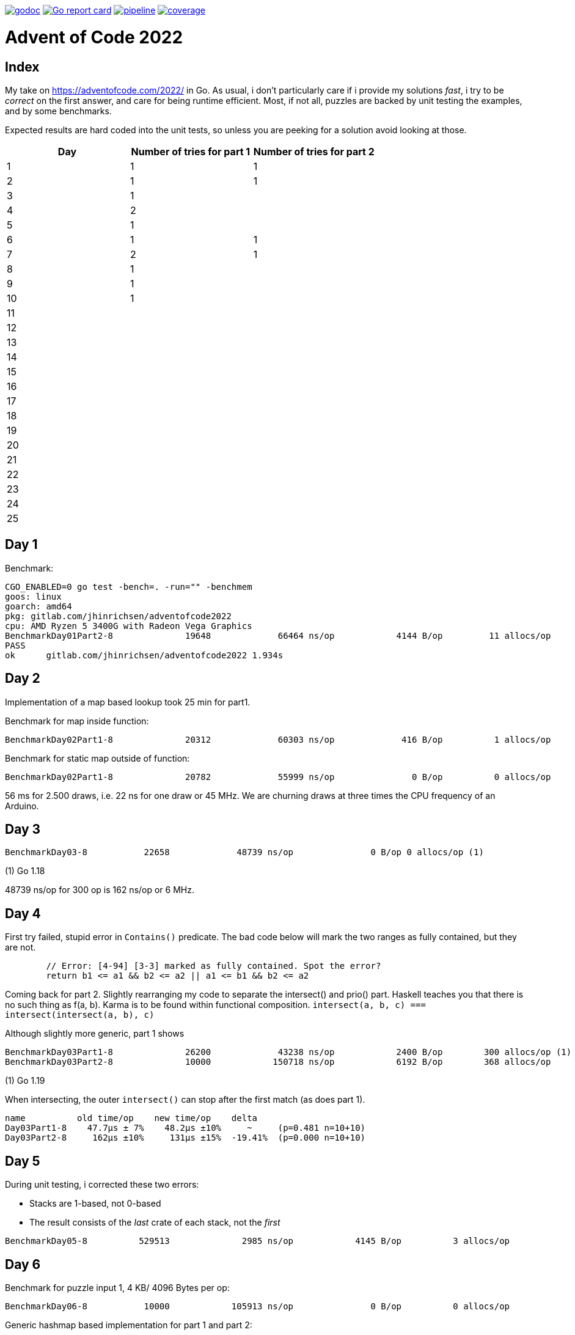 image:https://godoc.org/gitlab.com/jhinrichsen/adventofcode2022?status.svg["godoc",
link="https://godoc.org/gitlab.com/jhinrichsen/adventofcode2022"]
image:https://goreportcard.com/badge/gitlab.com/jhinrichsen/adventofcode2022["Go report
card", link="https://goreportcard.com/report/gitlab.com/jhinrichsen/adventofcode2022"]
image:https://gitlab.com/jhinrichsen/adventofcode2022/badges/main/pipeline.svg[link="https://gitlab.com/jhinrichsen/adventofcode2022/-/commits/main",title="pipeline status"]
image:https://gitlab.com/jhinrichsen/adventofcode2022/badges/main/coverage.svg[link="https://gitlab.com/jhinrichsen/adventofcode2022/-/commits/main",title="coverage report"]

= Advent of Code 2022

[index]
== Index

My take on https://adventofcode.com/2022/ in Go. As usual, i don't particularly
care if i provide my solutions _fast_, i try to be _correct_ on the first
answer, and care for being runtime efficient.
Most, if not all, puzzles are backed by unit testing the examples, and by some
benchmarks.

Expected results are hard coded into the unit tests, so unless you are peeking
for a solution avoid looking at those.

|===
| Day | Number of tries for part 1 | Number of tries for part 2

| 1  | 1 | 1
| 2  | 1 | 1
| 3  | 1 |
| 4  | 2 |
| 5  | 1 |
| 6  | 1 | 1
| 7  | 2 | 1
| 8  | 1 |
| 9  | 1 |
| 10 | 1 |
| 11 |  |
| 12 |  |
| 13 |  |
| 14 |  |
| 15 |  |
| 16 |  |
| 17 |  |
| 18 |  |
| 19 |  |
| 20 |  |
| 21 |  |
| 22 |  |
| 23 |  |
| 24 |  |
| 25 |  |

|===

== Day 1

Benchmark:
----
CGO_ENABLED=0 go test -bench=. -run="" -benchmem
goos: linux
goarch: amd64
pkg: gitlab.com/jhinrichsen/adventofcode2022
cpu: AMD Ryzen 5 3400G with Radeon Vega Graphics
BenchmarkDay01Part2-8   	   19648	     66464 ns/op	    4144 B/op	      11 allocs/op
PASS
ok  	gitlab.com/jhinrichsen/adventofcode2022	1.934s
----

== Day 2

Implementation of a map based lookup took 25 min for part1.

Benchmark for map inside function:
----
BenchmarkDay02Part1-8   	   20312	     60303 ns/op	     416 B/op	       1 allocs/op
----

Benchmark for static map outside of function:

----
BenchmarkDay02Part1-8   	   20782	     55999 ns/op	       0 B/op	       0 allocs/op
----

56 ms for 2.500 draws, i.e. 22 ns for one draw or 45 MHz.
We are churning draws at three times the CPU frequency of an Arduino.

== Day 3

----
BenchmarkDay03-8   	   22658	     48739 ns/op	       0 B/op 0 allocs/op (1)
----
(1) Go 1.18

48739 ns/op for 300 op is 162 ns/op or 6 MHz.


== Day 4

First try failed, stupid error in `Contains()` predicate.
The bad code below will mark the two ranges as fully contained, but they are
not.
----
	// Error: [4-94] [3-3] marked as fully contained. Spot the error?
	return b1 <= a1 && b2 <= a2 || a1 <= b1 && b2 <= a2
----

Coming back for part 2.
Slightly rearranging my code to separate the intersect() and prio() part.
Haskell teaches you that there is no such thing as f(a, b).
Karma is to be found within functional composition.
`intersect(a, b, c) === intersect(intersect(a, b), c)`

Although slightly more generic, part 1 shows

----
BenchmarkDay03Part1-8   	   26200	     43238 ns/op	    2400 B/op	     300 allocs/op (1)
BenchmarkDay03Part2-8   	   10000	    150718 ns/op	    6192 B/op	     368 allocs/op
----
(1) Go 1.19

When intersecting, the outer `intersect()` can stop after the first match (as
does part 1).

----
name          old time/op    new time/op    delta
Day03Part1-8    47.7µs ± 7%    48.2µs ±10%     ~     (p=0.481 n=10+10)
Day03Part2-8     162µs ±10%     131µs ±15%  -19.41%  (p=0.000 n=10+10)
----

== Day 5
During unit testing, i corrected these two errors:

- Stacks are 1-based, not 0-based
- The result consists of the _last_ crate of each stack, not the _first_

----
BenchmarkDay05-8   	  529513	      2985 ns/op	    4145 B/op	       3 allocs/op
----

== Day 6

Benchmark for puzzle input 1, 4 KB/ 4096 Bytes per op:
----
BenchmarkDay06-8   	   10000	    105913 ns/op	       0 B/op	       0 allocs/op
----

Generic hashmap based implementation for part 1 and part 2:
----
BenchmarkDay06Part1-8   	   10270	    131068 ns/op	       0 B/op	       0 allocs/op
BenchmarkDay06Part2-8   	    5142	    199927 ns/op	     653 B/op	       5 allocs/op
----

26 ns per byte, equals 39 MHz. At a marker size of 14, garbage collection seems
to kick in because of the hashmap being larger than default.

Retry the bits.OnesCount() approach, this time using a fresh window for each
step and _not_ trying to slide:

----
BenchmarkDay06Part1-8   	  156498	      7430 ns/op	       0 B/op	       0 allocs/op
BenchmarkDay06Part2-8   	   40934	     27027 ns/op	       0 B/op	       0 allocs/op
----

Much better. Want to know what happens under the hood?

----
00079 (day06.go:49)	MOVBQZX	runtime.x86HasPOPCNT(SB), DX   ; check if CPU supports POPCNT instruction
00087 (day06.go:49)	TESTL	DX, DX
00089 (day06.go:52)	JEQ	98                             ; no, continue at 98
00091 (day06.go:52)	POPCNTL	DI, DI                         ; yes, execute
00095 (day06.go:52)	NOP
00096 (day06.go:52)	JMP	151                            ; continue next command
00098 (day06.go:47)	MOVQ	BX, ""..autotmp_8+24(SP)       ; prepare stack based function call
00103 (day06.go:49)	MOVQ	R8, ""..autotmp_9+16(SP)
00108 (day06.go:52)	MOVL	DI, AX
00110 (day06.go:52)	PCDATA	$1, $0
00110 (day06.go:52)	CALL	math/bits.OnesCount32(SB)      ; call Go based implementation
00115 (day06.go:52)	MOVQ	"".size+64(SP), CX
----

== Day 07

Ok, pretty straightforward, but unit tests fail because of 'total size of at
most 100000. I misread as "larger than 100000", because we are searching for big
ones, no?

First try fails miserably.
A couple of checks all look good.
In the end, i search for a working implementation, and trace back my error.
I do not cater for empty intermediate directories, i.e. i don't account for `b`
in `/a/b/c/d.ext` if `b` has no files in it.
Second try works.

Second puzzle unit tests ran successfully the first time.

== Day 8

For the first time, personal leaderboard shows me in 5 digit position.

----
      --------Part 1---------   --------Part 2---------
Day       Time    Rank  Score       Time    Rank  Score
  8       >24h   75414      0          -       -      -
  7       >24h   79816      0       >24h   78203      0
  6       >24h  112214      0       >24h  111265      0
  5       >24h  115470      0          -       -      -
  4       >24h  133385      0          -       -      -
  3       >24h  142512      0          -       -      -
  2       >24h  167617      0       >24h  161452      0
  1       >24h  197787      0       >24h  190653      0
----

== Day 10

Upgraded to Fedora 37, which brings Go 1.19.3.

Took me a while (40 min) to figure out that the register changes _after_ the
second cycle.
Interestingly, no off-by-one error this time.

----
BenchmarkDay10-8   	  692694	      2291 ns/op	    2304 B/op	       1 allocs/op
----

2300 ns/op for 138 instructions is 17 ns per instruction, i.e. 60 MHz.

When checking which instruction to execute, comparing the command like `op ==
"noop"` is the same speed as `op[0] == 'n'`.

Rolling our own strconv.Atoi() parser:
----
BenchmarkDay10-8   	  964717	      1665 ns/op	    2304 B/op	       1 allocs/op
----

Nice, shaved 30% off.
1665 ns/op for 138 instructions is 17 ns per instruction, i.e. 83 MHz.

----
$ benchstat day10_atoi.txt day10_custom.txt
name     old time/op    new time/op    delta
Day10-8    2.92µs ± 3%    2.05µs ± 6%  -29.72%  (p=0.000 n=19+17)

name     old alloc/op   new alloc/op   delta
Day10-8    2.30kB ± 0%    2.30kB ± 0%     ~     (all equal)

name     old allocs/op  new allocs/op  delta
Day10-8      1.00 ± 0%      1.00 ± 0%     ~     (all equal)
----

Our virtual CPU at 83 MHz is at least half as fast as the clock on an Espressif
32-Bit-RISC-V-MCU at 160 MHz.

